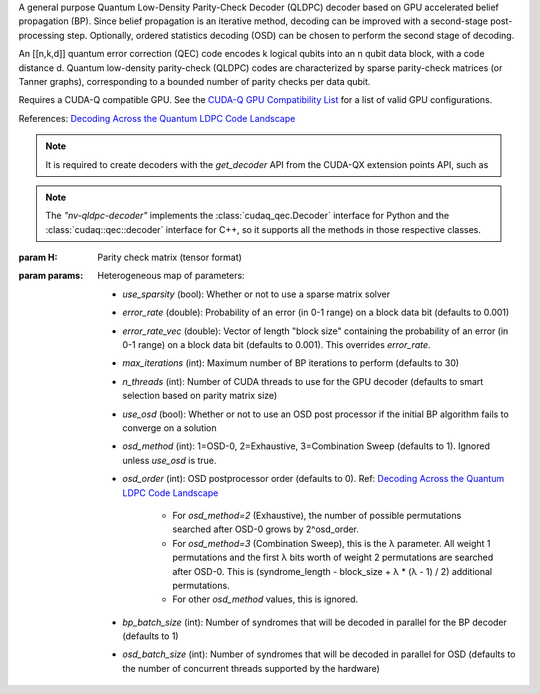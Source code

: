 .. class:: nv_qldpc_decoder

    A general purpose Quantum Low-Density Parity-Check Decoder (QLDPC)
    decoder based on GPU accelerated belief propagation (BP). Since belief
    propagation is an iterative method, decoding can be improved with a
    second-stage post-processing step. Optionally, ordered statistics decoding
    (OSD) can be chosen to perform the second stage of decoding.

    An [[n,k,d]] quantum error correction (QEC) code encodes k logical qubits
    into an n qubit data block, with a code distance d. Quantum low-density
    parity-check (QLDPC) codes are characterized by sparse parity-check matrices
    (or Tanner graphs), corresponding to a bounded number of parity checks per
    data qubit.

    Requires a CUDA-Q compatible GPU. See the `CUDA-Q GPU Compatibility
    List <https://nvidia.github.io/cuda-quantum/latest/using/install/local_installation.html#dependencies-and-compatibility>`_
    for a list of valid GPU configurations.

    References:
    `Decoding Across the Quantum LDPC Code Landscape <https://arxiv.org/pdf/2005.07016>`_

    .. note::
      It is required to create decoders with the `get_decoder` API from the CUDA-QX
      extension points API, such as

      .. tab:: Python

        .. code-block:: python

            import cudaq_qec as qec
            import numpy as np
            H = np.array([[1, 0, 0, 1, 0, 1, 1],
                          [0, 1, 0, 1, 1, 0, 1],
                          [0, 0, 1, 0, 1, 1, 1]], dtype=np.uint8) # sample 3x7 PCM
            opts = dict() # see below for options
            nvdec = qec.get_decoder('nv-qldpc-decoder', H, opts)

      .. tab:: C++

        .. code-block:: cpp

            std::size_t block_size = 7;
            std::size_t syndrome_size = 3;
            cudaqx::tensor<uint8_t> H;

            std::vector<uint8_t> H_vec = {1, 0, 0, 1, 0, 1, 1, 
                                          0, 1, 0, 1, 1, 0, 1,
                                          0, 0, 1, 0, 1, 1, 1};
            H.copy(H_vec.data(), {syndrome_size, block_size});

            cudaqx::heterogeneous_map nv_custom_args;
            nv_custom_args.insert("use_osd", true);
            // See below for options

            auto nvdec = cudaq::qec::get_decoder("nv-qldpc-decoder", H, nv_custom_args);
      
    .. note::
      The `"nv-qldpc-decoder"` implements the :class:`cudaq_qec.Decoder`
      interface for Python and the :class:`cudaq::qec::decoder` interface for
      C++, so it supports all the methods in those respective classes.

    :param H: Parity check matrix (tensor format)
    :param params: Heterogeneous map of parameters:

        - `use_sparsity` (bool): Whether or not to use a sparse matrix solver
        - `error_rate` (double): Probability of an error (in 0-1 range) on a
          block data bit (defaults to 0.001)
        - `error_rate_vec` (double): Vector of length "block size" containing
          the probability of an error (in 0-1 range) on a block data bit (defaults
          to 0.001). This overrides `error_rate`.
        - `max_iterations` (int): Maximum number of BP iterations to perform
          (defaults to 30)
        - `n_threads` (int): Number of CUDA threads to use for the GPU decoder
          (defaults to smart selection based on parity matrix size)
        - `use_osd` (bool): Whether or not to use an OSD post processor if the
          initial BP algorithm fails to converge on a solution
        - `osd_method` (int): 1=OSD-0, 2=Exhaustive, 3=Combination Sweep
          (defaults to 1). Ignored unless `use_osd` is true.
        - `osd_order` (int): OSD postprocessor order (defaults to 0). Ref:
          `Decoding Across the Quantum LDPC Code Landscape <https://arxiv.org/pdf/2005.07016>`_
            - For `osd_method=2` (Exhaustive), the number of possible
              permutations searched after OSD-0 grows by 2^osd_order.
            - For `osd_method=3` (Combination Sweep), this is the λ parameter. All
              weight 1 permutations and the first λ bits worth of weight 2
              permutations are searched after OSD-0. This is (syndrome_length -
              block_size + λ * (λ - 1) / 2) additional permutations.
            - For other `osd_method` values, this is ignored.
        - `bp_batch_size` (int): Number of syndromes that will be decoded in
          parallel for the BP decoder (defaults to 1)
        - `osd_batch_size` (int): Number of syndromes that will be decoded in
          parallel for OSD (defaults to the number of concurrent threads supported
          by the hardware)


